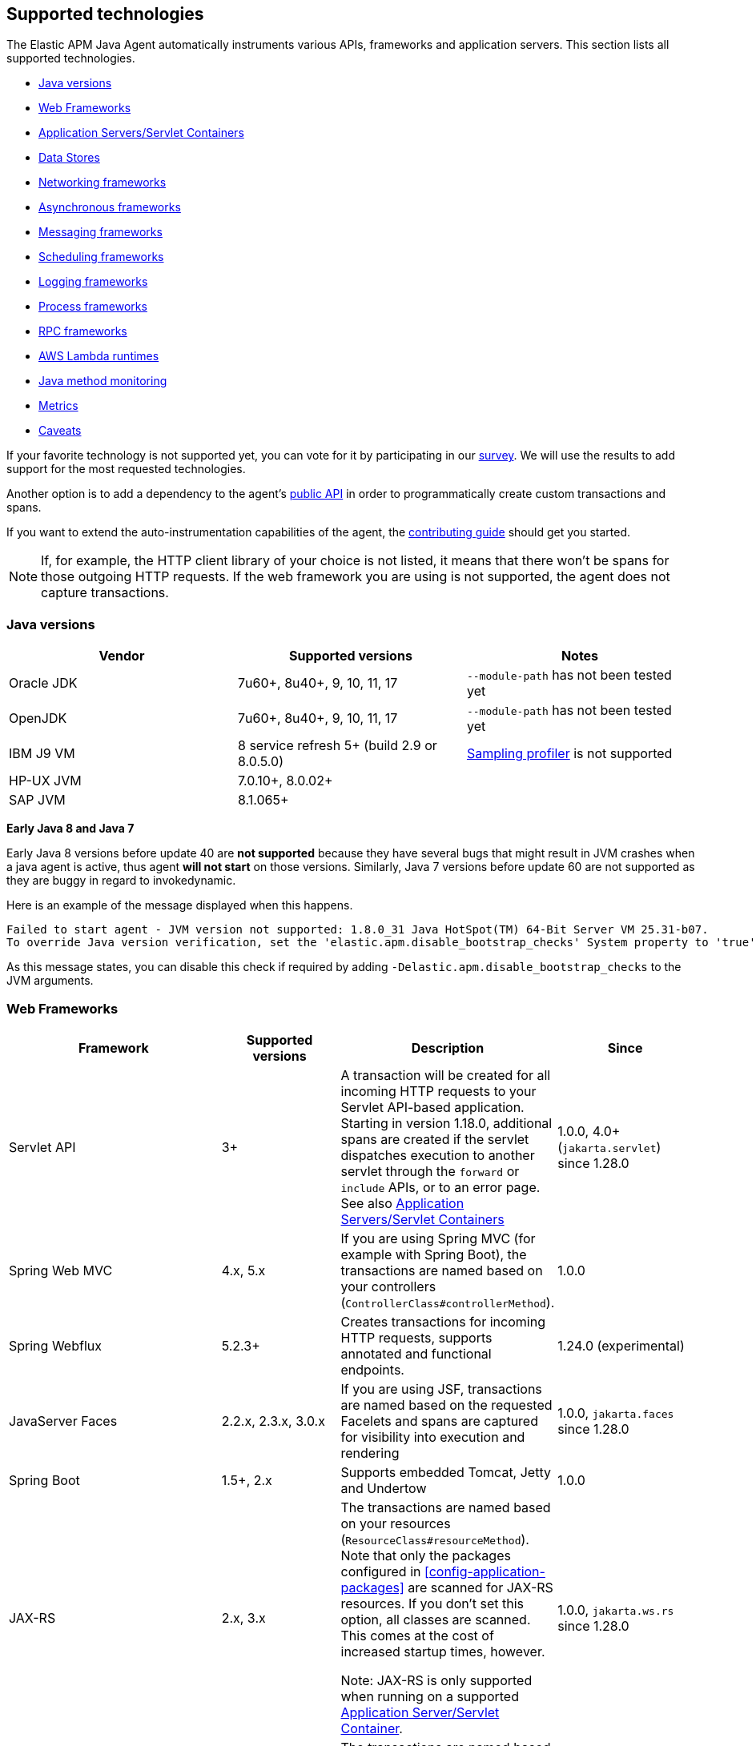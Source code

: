 [[supported-technologies-details]]
== Supported technologies
The Elastic APM Java Agent automatically instruments various APIs,
frameworks and application servers.
This section lists all supported technologies.

* <<supported-java-versions>>
* <<supported-web-frameworks>>
* <<supported-app-servers>>
* <<supported-databases>>
* <<supported-networking-frameworks>>
* <<supported-async-frameworks>>
* <<supported-messaging-frameworks>>
* <<supported-scheduling-frameworks>>
* <<supported-logging-frameworks>>
* <<supported-process-frameworks>>
* <<supported-rpc-frameworks>>
* <<supported-aws-lambda-runtimes>>
* <<supported-java-methods>>
* <<supported-metrics>>
* <<supported-technologies-caveats>>

If your favorite technology is not supported yet,
you can vote for it by participating in our
https://docs.google.com/forms/d/e/1FAIpQLScd0RYiwZGrEuxykYkv9z8Hl3exx_LKCtjsqEo1OWx8BkLrOQ/viewform?usp=sf_link[survey].
We will use the results to add support for the most requested technologies.

Another option is to add a dependency to the agent's <<public-api, public API>>
in order to programmatically create custom transactions and spans.

If you want to extend the auto-instrumentation capabilities of the agent,
the https://github.com/elastic/apm-agent-java/blob/main/CONTRIBUTING.md[contributing guide] should get you started.

NOTE: If, for example,
the HTTP client library of your choice is not listed,
it means that there won't be spans for those outgoing HTTP requests.
If the web framework you are using is not supported,
the agent does not capture transactions.

[float]
[[supported-java-versions]]
=== Java versions

|===
|Vendor |Supported versions |Notes

|Oracle JDK
|7u60+, 8u40+, 9, 10, 11, 17
|`--module-path` has not been tested yet

|OpenJDK
|7u60+, 8u40+, 9, 10, 11, 17
|`--module-path` has not been tested yet

|IBM J9 VM
|8 service refresh 5+ (build 2.9 or 8.0.5.0)
|<<method-sampling-based,Sampling profiler>> is not supported

|HP-UX JVM
| 7.0.10+, 8.0.02+
|

|SAP JVM
| 8.1.065+
|
|===

**Early Java 8 and Java 7**

Early Java 8 versions before update 40 are *not supported* because they have
several bugs that might result in JVM crashes when a java agent is active,
thus agent *will not start* on those versions.
Similarly, Java 7 versions before update 60 are not supported as they are buggy in regard to invokedynamic.

Here is an example of the message displayed when this happens.
```
Failed to start agent - JVM version not supported: 1.8.0_31 Java HotSpot(TM) 64-Bit Server VM 25.31-b07.
To override Java version verification, set the 'elastic.apm.disable_bootstrap_checks' System property to 'true'.
```

As this message states, you can disable this check if required by adding `-Delastic.apm.disable_bootstrap_checks` to
the JVM arguments.


[float]
[[supported-web-frameworks]]
=== Web Frameworks
|===
|Framework |Supported versions | Description | Since

|Servlet API
|3+
|A transaction will be created for all incoming HTTP requests to your Servlet API-based application.
 Starting in version 1.18.0, additional spans are created if the servlet dispatches execution to another servlet through the `forward` or
 `include` APIs, or to an error page.
 See also <<supported-app-servers>>
|1.0.0, 4.0+ (`jakarta.servlet`) since 1.28.0

|Spring Web MVC
|4.x, 5.x
|If you are using Spring MVC (for example with Spring Boot),
  the transactions are named based on your controllers (`ControllerClass#controllerMethod`).
|1.0.0

|Spring Webflux
|5.2.3+
|Creates transactions for incoming HTTP requests, supports annotated and functional endpoints.
|1.24.0 (experimental)

|JavaServer Faces
|2.2.x, 2.3.x, 3.0.x
|If you are using JSF, transactions are named based on the requested Facelets and spans are captured for visibility into execution and
rendering
|1.0.0, `jakarta.faces` since 1.28.0

|Spring Boot
|1.5+, 2.x
|Supports embedded Tomcat, Jetty and Undertow
|1.0.0

|JAX-RS
|2.x, 3.x
|The transactions are named based on your resources (`ResourceClass#resourceMethod`).
 Note that only the packages configured in <<config-application-packages>> are scanned for JAX-RS resources.
 If you don't set this option,
 all classes are scanned.
 This comes at the cost of increased startup times, however.

 Note: JAX-RS is only supported when running on a supported <<supported-app-servers, Application Server/Servlet Container>>.
|1.0.0, `jakarta.ws.rs` since 1.28.0

|JAX-WS
|
|The transactions are named based on your `@javax.jws.WebService`, `@jakarta.jws.WebService` annotated classes and `@javax.jws.WebMethod`, `@jakarta.jws.WebMethod` annotated method names (`WebServiceClass#webMethod`).
 Note that only the packages configured in <<config-application-packages>> are scanned for JAX-WS resources.
 If you don't set this option,
 all classes are scanned.
 This comes at the cost of increased startup times, however.

 Note: JAX-WS is only supported when running on a supported <<supported-app-servers, Application Server/Servlet Container>> and when using the HTTP binding.
|1.4.0, `jakarta.jws` since 1.28.0

|Grails
|3+
|
|1.17.0

|Apache Struts
|2.x
|The transactions are named based on your action (`ActionClass#actionMethod`).
|1.24.0


|Vert.x Web
|3.6+
|Captures incoming HTTP requests as transactions
|1.24.0 (experimental)

|Sparkjava (not Apache Spark)
|2.x
|The transactions are named based on your route (`GET /foo/:bar`).
|1.25.0

|com.sun.net.httpserver.HttpServer
|1.7+
|Captures incoming HTTP requests as transactions
|1.25.0 (experimental)

|Javalin
|3.13.8+
|
|1.25.0

|Java API for WebSocket
|1.0
|Captures methods annotated with `@OnOpen`, `@OnMessage`, `@OnError`, or `@OnClose` as transactions for classes that are annotated with `@ServerEndpoint`.
|1.29.0

|===


[float]
[[supported-app-servers]]
=== Application Servers/Servlet Containers
The Elastic APM Java agent has generic support for the Servlet API 3+.
However, some servers require special handling.
The servers listed here are tested by an integration test suite to make sure Elastic APM is compatible with them.
Other Servlet 3+ compliant servers will most likely work as well.

|===
|Server |Supported versions

|<<setup-tomcat,Tomcat>>
|7.x, 8.5.x, 9.x, 10.x

|<<setup-jboss-wildfly,WildFly>>
|8-16

|<<setup-jboss-wildfly,JBoss EAP>>
|6.4, 7.0, 7.1, 7.2

|<<setup-jetty,Jetty>> (only the `ServletContextHandler` is supported)
|9.2, 9.3, 9.4

|<<setup-websphere-liberty,WebSphere Liberty>>
|8.5.5, 18.0.x

|<<setup-generic,Undertow Servlet>>
|1.4

|<<setup-payara,Payara>>
|4.x, 5.x

|<<setup-weblogic,Oracle WebLogic>>
|12.2

|===

[float]
[[supported-databases]]
=== Data Stores
|===
|Database |Supported versions | Description | Since

|JDBC
|4.1+
|The agent automatically creates DB spans for all your JDBC queries.
 This includes JDBC queries executed by O/R mappers like Hibernate.

 *Note:* Make sure that your JDBC driver is at least compiled for Java 1.4.
 Drivers compiled with a lower version are not supported.
 IBM DB2 db2jcc drivers are also not supported.
 Please update to db2jcc4.
|1.0.0

|Elasticsearch Java REST and API clients
|5.0.2+
|The agent automatically creates Elasticsearch spans for queries done through the official REST client.
|1.0.0, async since 1.5.0, API Client since 1.32.0

|Hibernate Search
|5.x (on by default), 6.x (off by default)
|The agent automatically creates Hibernate Search spans for queries done through the Hibernate Search API.

 *Note:* this feature is marked as experimental for version 6.x, which means it is off by default. In order to enable,
 set the <<config-disable-instrumentations>> config option to an empty string
|1.9.0

|Redis Jedis
|1.4.0-4.x
|The agent creates spans for interactions with the Jedis client.
|1.10.0, 4.x since 1.31.0

|Redis Lettuce
|3.4+
|The agent creates spans for interactions with the Lettuce client.
|1.13.0

|Redis Redisson
|2.1.5+
|The agent creates spans for interactions with the Redisson client.
|1.15.0

|MongoDB driver
|3.x
|The agent creates spans for interactions with the MongoDB driver.
 At the moment, only the synchronous driver (mongo-java-driver) is supported.
 The asynchronous and reactive drivers are currently not supported.

 The name of the span is `<db>.<collection>.<command>`.
 The actual query will not be recorded.
|1.12.0

|Cassandra
|2.x+
|
|1.23.0

|===

[float]
[[supported-networking-frameworks]]
=== Networking frameworks
Distributed tracing will only work if you are using one of the supported networking frameworks.

For the supported HTTP libraries, the agent automatically creates spans for outgoing HTTP requests and propagates tracing headers.
The spans are named after the schema `<method> <host>`, for example `GET elastic.co`.

|===
|Framework |Supported versions | Note | Since

|Apache HttpClient
|4.3+
|
| 0.7.0

|Apache HttpAsyncClient
|4.0+
|
| 1.6.0

|Spring RestTemplate
|3.1.1+
|
| 0.7.0

|OkHttp
|2, 3, 4 (4.4+ since 1.22.0)
|
|1.4.0 (synchronous calls via `Call#execute()`)
 1.5.0 (async calls via `Call#enquene(Callback)`)

|HttpUrlConnection
|
|
| 1.4.0

|JAX-WS client
|
|JAX-WS clients created via link:https://docs.oracle.com/javaee/7/api/javax/xml/ws/Service.html[`javax.xml.ws.Service`]
 inherently support context propagation as they are using `HttpUrlConnection` underneath.
|1.4.0

|AsyncHttpClient
| 2.x
|
| 1.7.0

|Apache Dubbo
| 2.5+, except for 2.7.0, 2.7.1, and 2.7.2
| This is an experimental plugin. Remove `experimental` from <<config-disable-instrumentations,`disable_instrumentations`>> to enable.
| 1.17.0

|JDK 11 HttpClient
|
|
| 1.18.0

|Vert.x WebClient
| 3.6+
|
| 1.25.0

|Spring Webclient
|5.2.3+
|
|1.27.0 (experimental)

|===


[float]
[[supported-async-frameworks]]
=== Asynchronous frameworks
When a Span is created in a different Thread than its parent,
the trace context has to be propagated onto this thread.

This section lists all supported asynchronous frameworks.

|===
|Framework |Supported versions | Description | Since

|`ExecutorService`
|
|The agent propagates the context for `ExecutorService` s.
|1.4.0

|`ScheduledExecutorService`
|
|The agent propagates the context for `ScheduledExecutorService#schedule` (this does not include `scheduleAtFixedRate` or `scheduleWithFixedDelay`.
|1.17.0

|`ForkJoinPool`
|
|The agent propagates the context for `ForkJoinPool` s.
|1.17.0

|Scala Future
|2.13.x
|The agent propagates the context when using the `scala.concurrent.Future` or `scala.concurrent.Promise`.
It will propagate the context when using chaining methods such as `map`, `flatMap`, `traverse`, ...
NOTE: To enable Scala Future support, you need to enable experimental plugins.
|1.18.0

| Reactor
| 3.2.x+
|The agent propagates the context for `Flux` and `Mono`.
|1.24.0 (experimental)



|===


[float]
[[supported-messaging-frameworks]]
=== Messaging frameworks
When using a messaging framework, sender context is propagated so that receiver events are correlated to the
same trace.

|===
|Framework |Supported versions | Description | Since

|JMS
|1.1, 2.0
|The agent captures JMS sends and receives as spans/transactions. In addition, it propagates the context when using
`javax.jms.MessageProducer#send` and `javax.jms.JMSProducer#send` methods through a `Message` property. On receiver
side, the agent reads the context from the Message property through `javax.jms.MessageConsumer#receive`,
`javax.jms.MessageConsumer#receiveNoWait`, `javax.jms.JMSConsumer#receive`, `javax.jms.JMSConsumer#receiveNoWait` or
`javax.jms.MessageListener#onMessage` and uses it for enabling distributed tracing.
|Enabled by default since 1.13.0, added as an experimental plugin in 1.7.0, `jakarta.jms` since 1.28.0

|Kafka
| <0.11.0 - without distributed tracing; 0.11.0+ - full support
|The agent captures Kafka record sends and polls. If `org.apache.kafka.clients.consumer.Consumer#poll` is invoked from
within a traced transaction, a span will be created. Otherwise, the agent attempts to create a transaction for each
record read from the returned batch *as the consumer iterates over returned records.* This requires some heuristics on
the agent part, so in some cases kafka-transactions may seem missing or out of order.
If both producer and consumer are traced, then distributed tracing is supported, meaning the transaction on the consumer
side will be a part of the same trace containing the producer side as well. Kafka streams are not traced.
|1.13.0

|RabbitMQ
|3.x - 5.x
|The agent captures RabbitMQ Message sends, consumption and polling.
When the producer sends a message within a traced transaction, a send span will be created and the transaction resulting
from the message consumption will be correlated to the same trace.
When a message is consumed, a transaction is created, regardless if the send action is traced.
When a message is polled, a span is created for the polling operation and optionally have message fields if a message
has been returned.
|1.20.0

|===

For RabbitMQ:

- `context.message.queue.name` field will contain queue name when using polling, exchange name otherwise.
- `context.message.destination.resource` field will contain `rabbitmq/XXX` where `XXX` is exchange name.

Some exchange/queue names are normalized in order to keep low cardinality and user-friendlyness
- default exchange is indicated with `<default>`.
- `null` exchange is normalized to `<unknown>`, for example when polling without a message.
- generated queues whose name start with `amq.gen-` are normalized to `amq.gen-*`.

[float]
[[supported-scheduling-frameworks]]
=== Scheduling frameworks
When using a scheduling framework a transaction for every execution will be created.

|===
|Framework |Supported versions | Description | Since

|Scheduling Annotation
|
|The agent instruments any method defined in a package configured in <<config-application-packages>> and annotated with one of the following:
`org.springframework.scheduling.annotation.Scheduled`
`org.springframework.scheduling.annotation.Schedules`
`javax.ejb.Schedule`
`javax.ejb.Schedules`
`jakarta.ejb.Schedule`
`jakarta.ejb.Schedules` in order to create a transaction with the type `scheduled`, representing the scheduled task execution
|1.6.0, `jakarta.ejb.Schedule` since 1.28.0

|Quartz
|1.0+
|The agent instruments the `execute` method of any class implementing `org.quartz.Job`, as well as the `executeInternal` method of any class extending `org.springframework.scheduling.quartz.QuartzJobBean`, and creates a transaction with the type `scheduled`, representing the job execution

NOTE: only classes from the quartz-jobs dependency will be instrumented automatically. For the instrumentation of other jobs the package must be added to the <<config-application-packages>> parameter.
|1.8.0 - 2.0+

1.26.0 - 1.0+

|TimerTask
|
|The agent instruments the `run` method in a package configured in <<config-application-packages>> of any class extending `java.util.TimerTask`, and creates a transaction with the type `scheduled`, representing the job execution
|1.18.0

|===

[float]
[[supported-logging-frameworks]]
=== Logging frameworks

|===
|Framework |Supported versions | Description | Since

|slf4j
|1.4.1+
|Automatically <<api-span-capture-exception,captures exceptions>> for `logger.error("message", exception)` calls (since 1.10.0).
When doing so, the ID corresponding the captured error (`error.id`) is added to the MDC as well (since 1.16.0).

|1.10.0

|log4j2
|Trace correlation - 2.0+

ECS Reformatting - 2.6+

|The agent adds https://logging.apache.org/log4j/2.x/manual/thread-context.html[ThreadContext] entries for active `trace.id`,
`transaction.id` and `error.id`.

The agent sets the service name for the `EcsLayout` if not provided explicitly (since 1.29.0).

When <<config-log-ecs-reformatting, `log_ecs_reformatting`>> is enabled, logs will be automatically reformatted into
ECS-compatible format (since 1.22.0, experimental)

Automatically <<api-span-capture-exception,captures exceptions>> for `logger.error("message", exception)` calls.
When doing so, the ID corresponding the captured error (`error.id`) is added to the MDC as well (since 1.16.0).
|Trace correlation - 1.13.0

Error capturing - 1.10.0

ECS Service Name - 1.29.0

ECS Reformatting - 1.22.0


|log4j1
|Trace correlation and error capture - 1.x

ECS Reformatting - 1.2.17

|The agent adds https://logging.apache.org/log4j/1.2/apidocs/org/apache/log4j/MDC.html[MDC] entries for active `trace.id`,
`transaction.id` and `error.id`.

When <<config-log-ecs-reformatting, `log_ecs_reformatting`>> is enabled, logs will be automatically reformatted into
ECS-compatible format (since 1.22.0, experimental)

Automatically <<api-span-capture-exception,captures exceptions>> for `logger.error("message", exception)` calls.
When doing so, the ID corresponding the captured error (`error.id`) is added to the MDC as well.
|Trace correlation - 1.13.0

ECS Reformatting - 1.22.0

Error capturing - 1.30.0

|Logback
|1.1.0+
|The agent adds https://www.slf4j.org/api/org/slf4j/MDC.html[slf4j MDC] entries for active `trace.id`, `transaction.id` and `error.id`.

When <<config-log-ecs-reformatting, `log_ecs_reformatting`>> is enabled, logs will be automatically reformatted into
ECS-compatible format (since 1.22.0, experimental)
|Trace correlation - 1.0.0

ECS Reformatting - 1.22.0

|JBoss Logging
|3.0.0+
|The agent adds http://javadox.com/org.jboss.logging/jboss-logging/3.3.0.Final/org/jboss/logging/MDC.html[MDC]
entries for `trace.id`, `transaction.id` and `error.id`.
|1.23.0

JBoss LogManager - 1.30.0

|JUL - `java.util.logging`
|All supported Java versions
|When <<config-log-ecs-reformatting, `log_ecs_reformatting`>> is enabled, logs will be automatically reformatted into
ECS-compatible format
|1.31.0

|===

[float]
[[supported-process-frameworks]]
=== Process frameworks

|===
|Framework |Supported versions | Description | Since

|`java.lang.Process`
|
| Instruments `java.lang.Process` execution. Java 9 API using `ProcessHandler` is not supported yet.
| 1.13.0

|Apache commons-exec
|1.3
| Async process support through `org.apache.commons.exec.DefaultExecutor` and subclasses instrumentation.
| 1.13.0

|===

[float]
[[supported-rpc-frameworks]]
=== RPC frameworks

|===
|Framework |Supported versions | Description | Since

| gRPC
| 1.6.1+
| Client (synchronous & asynchronous) & Server instrumentation.
  Streaming calls are currently not instrumented.
| 1.16.0

|===

[float]
[[supported-aws-lambda-runtimes]]
=== AWS Lambda runtimes

AWS Lambda provides multiple https://docs.aws.amazon.com/lambda/latest/dg/java-image.html[JVM base images]. Only those that support the `AWS_LAMBDA_EXEC_WRAPPER` environment variables are supported out of the box.

Running with unsupported images is still possible but requires providing agent configuration through environment variables
explicitly.

// tag::aws-lambda-runtimes[]

|===
|Tags |Java Runtime |Operating System|Supported

|11
|Java 11 (Corretto)
|Amazon Linux 2
|yes

|8.al2
|Java 8 (Corretto)
|Amazon Linux 2
|yes

|8
|Java 8 (OpenJDK)
|Amazon Linux 2018.03
|no

|===

// end::aws-lambda-runtimes[]

[float]
[[supported-java-methods]]
=== Java method monitoring

If you are seeing gaps in the span timeline and want to include additional methods, there are several options. See <<java-method-monitoring>> for more information.

[float]
[[supported-metrics]]
=== Metrics

|===
|Framework | Description | Since

|Built-in metrics
|The agent sends various system, JVM, and application metrics.
 See the <<metrics, metrics>> documentation.
|1.3.0

|JMX
|Set the configuration option <<config-capture-jmx-metrics, `capture_jmx_metrics`>> in order to monitor any JMX metric.
|1.11.0

|Micrometer (<<metrics-micrometer-beta-caveats,beta>>)
|Automatically detects and reports the metrics of each `MeterRegistry`.
 See <<metrics-micrometer>> for more details.
|1.18.0

|===

[float]
[[supported-technologies-caveats]]
=== Caveats
* Other JVM languages, like Scala, Kotlin and Groovy have not been tested yet.
* The agent does currently not support running on JVMs with an enabled `SecurityManager`.
  You may see exceptions like this: `java.security.AccessControlException: access denied ("java.lang.RuntimePermission" "getProtectionDomain")`.
  Try to grant `java.security.AllPermission` to the agent.
